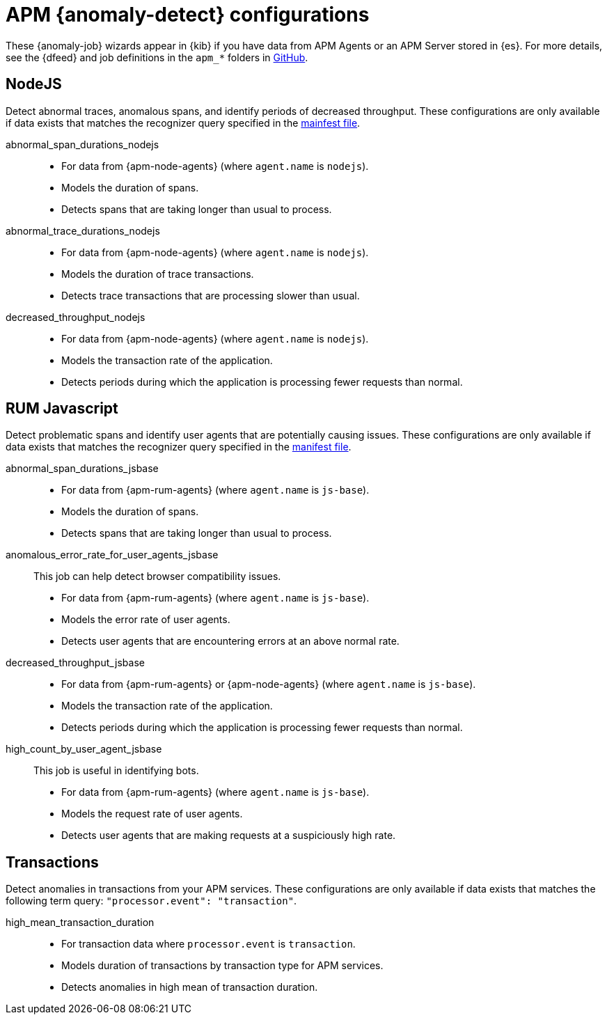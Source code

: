 ["appendix",role="exclude",id="ootb-ml-jobs-apm"]
= APM {anomaly-detect} configurations

These {anomaly-job} wizards appear in {kib} if you have data from APM Agents or
an APM Server stored in {es}. For more details, see the {dfeed} and job
definitions in the `apm_*` folders in
https://github.com/elastic/kibana/tree/{branch}/x-pack/plugins/ml/server/models/data_recognizer/modules[GitHub].

// tag::apm-jobs[]
[discrete]
[[apm-nodejs-jobs]]
== NodeJS
// tag::apm-nodejs-jobs[]
Detect abnormal traces, anomalous spans, and identify periods of decreased
throughput. These configurations are only available if data exists that matches 
the recognizer query specified in the
https://github.com/elastic/kibana/blob/{branch}/x-pack/plugins/ml/server/models/data_recognizer/modules/apm_nodejs/manifest.json#L8[mainfest file].

abnormal_span_durations_nodejs::

* For data from {apm-node-agents} (where `agent.name` is `nodejs`).
* Models the duration of spans.
* Detects spans that are taking longer than usual to process.

abnormal_trace_durations_nodejs::

* For data from {apm-node-agents} (where `agent.name` is `nodejs`).
* Models the duration of trace transactions.
* Detects trace transactions that are processing slower than usual.

decreased_throughput_nodejs::

* For data from {apm-node-agents} (where `agent.name` is `nodejs`).
* Models the transaction rate of the application.
* Detects periods during which the application is processing fewer requests 
than normal.

// end::apm-nodejs-jobs[]

[discrete]
[[apm-rum-javascript-jobs]]
== RUM Javascript
// tag::apm-rum-javascript-jobs[]
Detect problematic spans and identify user agents that are potentially causing
issues. These configurations are only available if data exists that matches the 
recognizer query specified in the
https://github.com/elastic/kibana/blob/{branch}/x-pack/plugins/ml/server/models/data_recognizer/modules/apm_jsbase/manifest.json#L8[manifest file].

abnormal_span_durations_jsbase::

* For data from {apm-rum-agents} (where `agent.name` is `js-base`).
* Models the duration of spans.
* Detects spans that are taking longer than usual to process.
  
anomalous_error_rate_for_user_agents_jsbase::
This job can help detect browser compatibility issues.
+
* For data from {apm-rum-agents} (where `agent.name` is `js-base`).
* Models the error rate of user agents.
* Detects user agents that are encountering errors at an above normal rate.

decreased_throughput_jsbase::

* For data from {apm-rum-agents} or {apm-node-agents} (where `agent.name` is
`js-base`).
* Models the transaction rate of the application.
* Detects periods during which the application is processing fewer requests than
normal.

high_count_by_user_agent_jsbase::
This job is useful in identifying bots.
+
* For data from {apm-rum-agents} (where `agent.name` is `js-base`).
* Models the request rate of user agents.
* Detects user agents that are making requests at a suspiciously high rate.

// end::apm-rum-javascript-jobs[]

[discrete]
[[apm-transaction-jobs]]
== Transactions
// tag::apm-transaction-jobs[]
Detect anomalies in transactions from your APM services. These configurations 
are only available if data exists that matches the following term query: 
`"processor.event": "transaction"`.

high_mean_transaction_duration::

* For transaction data where `processor.event` is `transaction`.
* Models duration of transactions by transaction type for APM services.
* Detects anomalies in high mean of transaction duration.

// end::apm-transaction-jobs[]
// end::apm-jobs[]
